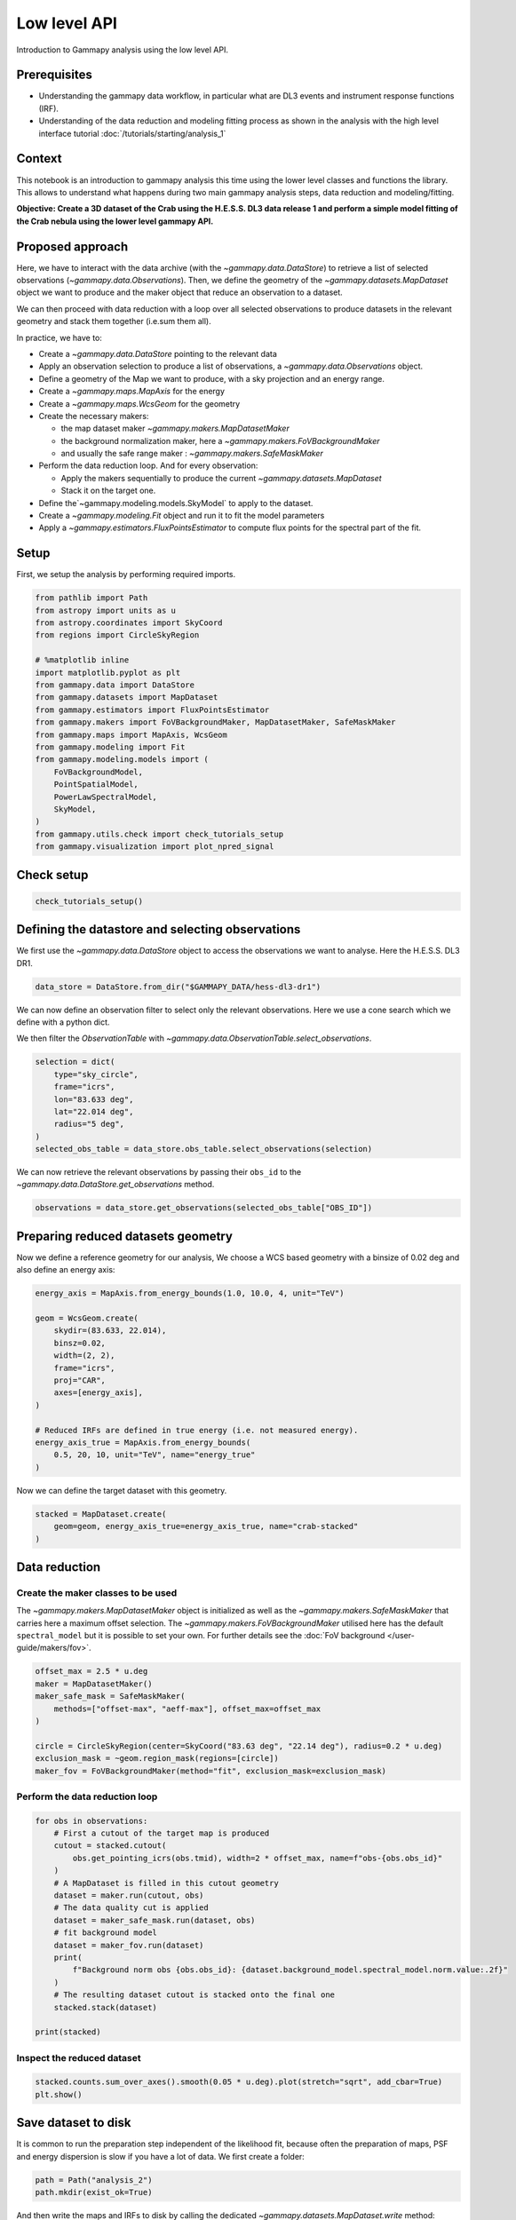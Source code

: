
.. DO NOT EDIT.
.. THIS FILE WAS AUTOMATICALLY GENERATED BY SPHINX-GALLERY.
.. TO MAKE CHANGES, EDIT THE SOURCE PYTHON FILE:
.. "tutorials/starting/analysis_2.py"
.. LINE NUMBERS ARE GIVEN BELOW.

.. only:: html

    .. note::
        :class: sphx-glr-download-link-note

        :ref:`Go to the end <sphx_glr_download_tutorials_starting_analysis_2.py>`
        to download the full example code. or to run this example in your browser via Binder

.. rst-class:: sphx-glr-example-title

.. _sphx_glr_tutorials_starting_analysis_2.py:


Low level API
=============

Introduction to Gammapy analysis using the low level API.

Prerequisites
-------------

-  Understanding the gammapy data workflow, in particular what are DL3
   events and instrument response functions (IRF).
-  Understanding of the data reduction and modeling fitting process as
   shown in the analysis with the high level interface
   tutorial :doc:`/tutorials/starting/analysis_1`

Context
-------

This notebook is an introduction to gammapy analysis this time using the
lower level classes and functions the library. This allows to understand
what happens during two main gammapy analysis steps, data reduction and
modeling/fitting.

**Objective: Create a 3D dataset of the Crab using the H.E.S.S. DL3 data
release 1 and perform a simple model fitting of the Crab nebula using
the lower level gammapy API.**

Proposed approach
-----------------

Here, we have to interact with the data archive (with the
`~gammapy.data.DataStore`) to retrieve a list of selected observations
(`~gammapy.data.Observations`). Then, we define the geometry of the
`~gammapy.datasets.MapDataset` object we want to produce and the maker
object that reduce an observation to a dataset.

We can then proceed with data reduction with a loop over all selected
observations to produce datasets in the relevant geometry and stack them
together (i.e.sum them all).

In practice, we have to:

- Create a `~gammapy.data.DataStore` pointing to the relevant data
- Apply an observation selection to produce a list of observations,
  a `~gammapy.data.Observations` object.
- Define a geometry of the Map we want to produce, with a sky projection
  and an energy range.
- Create a `~gammapy.maps.MapAxis` for the energy
- Create a `~gammapy.maps.WcsGeom` for the geometry
- Create the necessary makers:

  - the map dataset maker `~gammapy.makers.MapDatasetMaker`
  - the background normalization maker, here a `~gammapy.makers.FoVBackgroundMaker`
  - and usually the safe range maker : `~gammapy.makers.SafeMaskMaker`

- Perform the data reduction loop. And for every observation:

  - Apply the makers sequentially to produce the current `~gammapy.datasets.MapDataset`
  - Stack it on the target one.

- Define the`~gammapy.modeling.models.SkyModel` to apply to the dataset.
- Create a `~gammapy.modeling.Fit` object and run it to fit the model
  parameters
- Apply a `~gammapy.estimators.FluxPointsEstimator` to compute flux points for
  the spectral part of the fit.

Setup
-----

First, we setup the analysis by performing required imports.

.. GENERATED FROM PYTHON SOURCE LINES 73-96

.. code-block:: Python


    from pathlib import Path
    from astropy import units as u
    from astropy.coordinates import SkyCoord
    from regions import CircleSkyRegion

    # %matplotlib inline
    import matplotlib.pyplot as plt
    from gammapy.data import DataStore
    from gammapy.datasets import MapDataset
    from gammapy.estimators import FluxPointsEstimator
    from gammapy.makers import FoVBackgroundMaker, MapDatasetMaker, SafeMaskMaker
    from gammapy.maps import MapAxis, WcsGeom
    from gammapy.modeling import Fit
    from gammapy.modeling.models import (
        FoVBackgroundModel,
        PointSpatialModel,
        PowerLawSpectralModel,
        SkyModel,
    )
    from gammapy.utils.check import check_tutorials_setup
    from gammapy.visualization import plot_npred_signal








.. GENERATED FROM PYTHON SOURCE LINES 97-99

Check setup
-----------

.. GENERATED FROM PYTHON SOURCE LINES 99-103

.. code-block:: Python


    check_tutorials_setup()






.. rst-class:: sphx-glr-script-out

 .. code-block:: none


    System:

            python_executable      : /Users/mregeard/Workspace/dev/code/gammapy/gammapy/.tox/build_docs/bin/python 
            python_version         : 3.11.9     
            machine                : x86_64     
            system                 : Darwin     


    Gammapy package:

            version                : 1.3.dev1110+g29931fb8f6 
            path                   : /Users/mregeard/Workspace/dev/code/gammapy/gammapy/.tox/build_docs/lib/python3.11/site-packages/gammapy 


    Other packages:

            numpy                  : 1.26.4     
            scipy                  : 1.14.1     
            astropy                : 5.2.2      
            regions                : 0.10       
            click                  : 8.1.7      
            yaml                   : 6.0.2      
            IPython                : 8.28.0     
            jupyterlab             : not installed 
            matplotlib             : 3.9.2      
            pandas                 : not installed 
            healpy                 : 1.17.3     
            iminuit                : 2.30.0     
            sherpa                 : 4.16.1     
            naima                  : 0.10.0     
            emcee                  : 3.1.6      
            corner                 : 2.2.2      
            ray                    : 2.37.0     


    Gammapy environment variables:

            GAMMAPY_DATA           : /Users/mregeard/Workspace/dev/code/gammapy/gammapy-data/ 





.. GENERATED FROM PYTHON SOURCE LINES 104-110

Defining the datastore and selecting observations
-------------------------------------------------

We first use the `~gammapy.data.DataStore` object to access the
observations we want to analyse. Here the H.E.S.S. DL3 DR1.


.. GENERATED FROM PYTHON SOURCE LINES 110-114

.. code-block:: Python


    data_store = DataStore.from_dir("$GAMMAPY_DATA/hess-dl3-dr1")









.. GENERATED FROM PYTHON SOURCE LINES 115-122

We can now define an observation filter to select only the relevant
observations. Here we use a cone search which we define with a python
dict.

We then filter the `ObservationTable` with
`~gammapy.data.ObservationTable.select_observations`.


.. GENERATED FROM PYTHON SOURCE LINES 122-133

.. code-block:: Python


    selection = dict(
        type="sky_circle",
        frame="icrs",
        lon="83.633 deg",
        lat="22.014 deg",
        radius="5 deg",
    )
    selected_obs_table = data_store.obs_table.select_observations(selection)









.. GENERATED FROM PYTHON SOURCE LINES 134-138

We can now retrieve the relevant observations by passing their
``obs_id`` to the `~gammapy.data.DataStore.get_observations`
method.


.. GENERATED FROM PYTHON SOURCE LINES 138-142

.. code-block:: Python


    observations = data_store.get_observations(selected_obs_table["OBS_ID"])









.. GENERATED FROM PYTHON SOURCE LINES 143-150

Preparing reduced datasets geometry
-----------------------------------

Now we define a reference geometry for our analysis, We choose a WCS
based geometry with a binsize of 0.02 deg and also define an energy
axis:


.. GENERATED FROM PYTHON SOURCE LINES 150-168

.. code-block:: Python


    energy_axis = MapAxis.from_energy_bounds(1.0, 10.0, 4, unit="TeV")

    geom = WcsGeom.create(
        skydir=(83.633, 22.014),
        binsz=0.02,
        width=(2, 2),
        frame="icrs",
        proj="CAR",
        axes=[energy_axis],
    )

    # Reduced IRFs are defined in true energy (i.e. not measured energy).
    energy_axis_true = MapAxis.from_energy_bounds(
        0.5, 20, 10, unit="TeV", name="energy_true"
    )









.. GENERATED FROM PYTHON SOURCE LINES 169-171

Now we can define the target dataset with this geometry.


.. GENERATED FROM PYTHON SOURCE LINES 171-177

.. code-block:: Python


    stacked = MapDataset.create(
        geom=geom, energy_axis_true=energy_axis_true, name="crab-stacked"
    )









.. GENERATED FROM PYTHON SOURCE LINES 178-190

Data reduction
--------------

Create the maker classes to be used
~~~~~~~~~~~~~~~~~~~~~~~~~~~~~~~~~~~

The `~gammapy.makers.MapDatasetMaker` object is initialized as well as
the `~gammapy.makers.SafeMaskMaker` that carries here a maximum offset
selection. The `~gammapy.makers.FoVBackgroundMaker` utilised here has the
default ``spectral_model`` but it is possible to set your own. For further
details see the :doc:`FoV background </user-guide/makers/fov>`.


.. GENERATED FROM PYTHON SOURCE LINES 190-202

.. code-block:: Python


    offset_max = 2.5 * u.deg
    maker = MapDatasetMaker()
    maker_safe_mask = SafeMaskMaker(
        methods=["offset-max", "aeff-max"], offset_max=offset_max
    )

    circle = CircleSkyRegion(center=SkyCoord("83.63 deg", "22.14 deg"), radius=0.2 * u.deg)
    exclusion_mask = ~geom.region_mask(regions=[circle])
    maker_fov = FoVBackgroundMaker(method="fit", exclusion_mask=exclusion_mask)









.. GENERATED FROM PYTHON SOURCE LINES 203-206

Perform the data reduction loop
~~~~~~~~~~~~~~~~~~~~~~~~~~~~~~~


.. GENERATED FROM PYTHON SOURCE LINES 208-229

.. code-block:: Python


    for obs in observations:
        # First a cutout of the target map is produced
        cutout = stacked.cutout(
            obs.get_pointing_icrs(obs.tmid), width=2 * offset_max, name=f"obs-{obs.obs_id}"
        )
        # A MapDataset is filled in this cutout geometry
        dataset = maker.run(cutout, obs)
        # The data quality cut is applied
        dataset = maker_safe_mask.run(dataset, obs)
        # fit background model
        dataset = maker_fov.run(dataset)
        print(
            f"Background norm obs {obs.obs_id}: {dataset.background_model.spectral_model.norm.value:.2f}"
        )
        # The resulting dataset cutout is stacked onto the final one
        stacked.stack(dataset)

    print(stacked)






.. rst-class:: sphx-glr-script-out

 .. code-block:: none

    Background norm obs 23523: 0.99
    Background norm obs 23526: 1.08
    Background norm obs 23559: 0.99
    Background norm obs 23592: 1.10
    MapDataset
    ----------

      Name                            : crab-stacked 

      Total counts                    : 2479 
      Total background counts         : 2112.97
      Total excess counts             : 366.03

      Predicted counts                : 2112.97
      Predicted background counts     : 2112.97
      Predicted excess counts         : nan

      Exposure min                    : 3.75e+08 m2 s
      Exposure max                    : 3.48e+09 m2 s

      Number of total bins            : 40000 
      Number of fit bins              : 40000 

      Fit statistic type              : cash
      Fit statistic value (-2 log(L)) : nan

      Number of models                : 0 
      Number of parameters            : 0
      Number of free parameters       : 0






.. GENERATED FROM PYTHON SOURCE LINES 230-233

Inspect the reduced dataset
~~~~~~~~~~~~~~~~~~~~~~~~~~~


.. GENERATED FROM PYTHON SOURCE LINES 233-238

.. code-block:: Python


    stacked.counts.sum_over_axes().smooth(0.05 * u.deg).plot(stretch="sqrt", add_cbar=True)
    plt.show()





.. image-sg:: /tutorials/starting/images/sphx_glr_analysis_2_001.png
   :alt: analysis 2
   :srcset: /tutorials/starting/images/sphx_glr_analysis_2_001.png
   :class: sphx-glr-single-img





.. GENERATED FROM PYTHON SOURCE LINES 239-246

Save dataset to disk
--------------------

It is common to run the preparation step independent of the likelihood
fit, because often the preparation of maps, PSF and energy dispersion is
slow if you have a lot of data. We first create a folder:


.. GENERATED FROM PYTHON SOURCE LINES 246-251

.. code-block:: Python


    path = Path("analysis_2")
    path.mkdir(exist_ok=True)









.. GENERATED FROM PYTHON SOURCE LINES 252-255

And then write the maps and IRFs to disk by calling the dedicated
`~gammapy.datasets.MapDataset.write` method:


.. GENERATED FROM PYTHON SOURCE LINES 255-260

.. code-block:: Python


    filename = path / "crab-stacked-dataset.fits.gz"
    stacked.write(filename, overwrite=True)









.. GENERATED FROM PYTHON SOURCE LINES 261-267

Define the model
----------------

We first define the model, a `~gammapy.modeling.models.SkyModel`, as the combination of a point
source `~gammapy.modeling.models.SpatialModel` with a powerlaw `~gammapy.modeling.models.SpectralModel`:


.. GENERATED FROM PYTHON SOURCE LINES 267-286

.. code-block:: Python


    target_position = SkyCoord(ra=83.63308, dec=22.01450, unit="deg")
    spatial_model = PointSpatialModel(
        lon_0=target_position.ra, lat_0=target_position.dec, frame="icrs"
    )

    spectral_model = PowerLawSpectralModel(
        index=2.702,
        amplitude=4.712e-11 * u.Unit("1 / (cm2 s TeV)"),
        reference=1 * u.TeV,
    )

    sky_model = SkyModel(
        spatial_model=spatial_model, spectral_model=spectral_model, name="crab"
    )

    bkg_model = FoVBackgroundModel(dataset_name="crab-stacked")









.. GENERATED FROM PYTHON SOURCE LINES 287-289

Now we assign this model to our reduced dataset:


.. GENERATED FROM PYTHON SOURCE LINES 289-293

.. code-block:: Python


    stacked.models = [sky_model, bkg_model]









.. GENERATED FROM PYTHON SOURCE LINES 294-303

Fit the model
-------------

The `~gammapy.modeling.Fit` class is orchestrating the fit, connecting
the ``stats`` method of the dataset to the minimizer. By default, it
uses ``iminuit``.

Its constructor takes a list of dataset as argument.


.. GENERATED FROM PYTHON SOURCE LINES 305-309

.. code-block:: Python

    fit = Fit(optimize_opts={"print_level": 1})
    result = fit.run([stacked])









.. GENERATED FROM PYTHON SOURCE LINES 310-313

The `~gammapy.modeling.FitResult` contains information about the optimization and
parameter error calculation.


.. GENERATED FROM PYTHON SOURCE LINES 313-317

.. code-block:: Python


    print(result)






.. rst-class:: sphx-glr-script-out

 .. code-block:: none

    OptimizeResult

            backend    : minuit
            method     : migrad
            success    : True
            message    : Optimization terminated successfully.
            nfev       : 129
            total stat : 16240.82

    CovarianceResult

            backend    : minuit
            method     : hesse
            success    : True
            message    : Hesse terminated successfully.





.. GENERATED FROM PYTHON SOURCE LINES 318-321

The fitted parameters are visible from the
`~astropy.modeling.models.Models` object.


.. GENERATED FROM PYTHON SOURCE LINES 321-325

.. code-block:: Python


    print(stacked.models.to_parameters_table())






.. rst-class:: sphx-glr-script-out

 .. code-block:: none

         model       type    name     value         unit        error      min        max    frozen link prior
    ---------------- ---- --------- ---------- -------------- --------- ---------- --------- ------ ---- -----
                crab          index 2.6024e+00                1.005e-01        nan       nan  False           
                crab      amplitude 4.5924e-11 cm-2 s-1 TeV-1 3.706e-12        nan       nan  False           
                crab      reference 1.0000e+00            TeV 0.000e+00        nan       nan   True           
                crab          lon_0 8.3619e+01            deg 3.081e-03        nan       nan  False           
                crab          lat_0 2.2024e+01            deg 2.765e-03 -9.000e+01 9.000e+01  False           
    crab-stacked-bkg           norm 9.3514e-01                2.192e-02        nan       nan  False           
    crab-stacked-bkg           tilt 0.0000e+00                0.000e+00        nan       nan   True           
    crab-stacked-bkg      reference 1.0000e+00            TeV 0.000e+00        nan       nan   True           




.. GENERATED FROM PYTHON SOURCE LINES 326-330

Here we can plot the number of predicted counts for each model and
for the background in our dataset. In order to do this, we can use
the `~gammapy.visualization.plot_npred_signal` function.


.. GENERATED FROM PYTHON SOURCE LINES 330-335

.. code-block:: Python


    plot_npred_signal(stacked)
    plt.show()





.. image-sg:: /tutorials/starting/images/sphx_glr_analysis_2_002.png
   :alt: analysis 2
   :srcset: /tutorials/starting/images/sphx_glr_analysis_2_002.png
   :class: sphx-glr-single-img





.. GENERATED FROM PYTHON SOURCE LINES 336-344

Inspecting residuals
~~~~~~~~~~~~~~~~~~~~

For any fit it is useful to inspect the residual images. We have a few
options on the dataset object to handle this. First we can use
`~gammapy.datasets.MapDataset.plot_residuals_spatial` to plot a residual image, summed over all
energies:


.. GENERATED FROM PYTHON SOURCE LINES 344-349

.. code-block:: Python


    stacked.plot_residuals_spatial(method="diff/sqrt(model)", vmin=-0.5, vmax=0.5)
    plt.show()





.. image-sg:: /tutorials/starting/images/sphx_glr_analysis_2_003.png
   :alt: analysis 2
   :srcset: /tutorials/starting/images/sphx_glr_analysis_2_003.png
   :class: sphx-glr-single-img





.. GENERATED FROM PYTHON SOURCE LINES 350-353

In addition, we can also specify a region in the map to show the
spectral residuals:


.. GENERATED FROM PYTHON SOURCE LINES 353-363

.. code-block:: Python


    region = CircleSkyRegion(center=SkyCoord("83.63 deg", "22.14 deg"), radius=0.5 * u.deg)

    stacked.plot_residuals(
        kwargs_spatial=dict(method="diff/sqrt(model)", vmin=-0.5, vmax=0.5),
        kwargs_spectral=dict(region=region),
    )
    plt.show()





.. image-sg:: /tutorials/starting/images/sphx_glr_analysis_2_004.png
   :alt: analysis 2
   :srcset: /tutorials/starting/images/sphx_glr_analysis_2_004.png
   :class: sphx-glr-single-img





.. GENERATED FROM PYTHON SOURCE LINES 364-367

We can also directly access the ``.residuals()`` to get a map, that we
can plot interactively:


.. GENERATED FROM PYTHON SOURCE LINES 367-374

.. code-block:: Python


    residuals = stacked.residuals(method="diff")
    residuals.smooth("0.08 deg").plot_interactive(
        cmap="coolwarm", vmin=-0.2, vmax=0.2, stretch="linear", add_cbar=True
    )
    plt.show()




.. image-sg:: /tutorials/starting/images/sphx_glr_analysis_2_005.png
   :alt: analysis 2
   :srcset: /tutorials/starting/images/sphx_glr_analysis_2_005.png
   :class: sphx-glr-single-img


.. rst-class:: sphx-glr-script-out

 .. code-block:: none

            interactive(children=(SelectionSlider(continuous_update=False, description='Select energy:', layout=Layout(width='50%'), options=('1.00 TeV - 1.78 TeV', '1.78 TeV - 3.16 TeV', '3.16 TeV - 5.62 TeV', '5.62 TeV - 10.0 TeV'), style=SliderStyle(description_width='initial'), value='1.00 TeV - 1.78 TeV'), RadioButtons(description='Select stretch:', options=('linear', 'sqrt', 'log'), style=DescriptionStyle(description_width='initial'), value='linear'), Output()), _dom_classes=('widget-interact',))




.. GENERATED FROM PYTHON SOURCE LINES 375-378

Plot the fitted spectrum
------------------------


.. GENERATED FROM PYTHON SOURCE LINES 381-388

Making a butterfly plot
~~~~~~~~~~~~~~~~~~~~~~~

The `~gammapy.modeling.models.SpectralModel` component can be used to produce a, so-called,
butterfly plot showing the envelope of the model taking into account
parameter uncertainties:


.. GENERATED FROM PYTHON SOURCE LINES 388-392

.. code-block:: Python


    spec = sky_model.spectral_model









.. GENERATED FROM PYTHON SOURCE LINES 393-395

Now we can actually do the plot using the ``plot_error`` method:


.. GENERATED FROM PYTHON SOURCE LINES 395-402

.. code-block:: Python


    energy_bounds = [1, 10] * u.TeV
    spec.plot(energy_bounds=energy_bounds, energy_power=2)
    ax = spec.plot_error(energy_bounds=energy_bounds, energy_power=2)
    plt.show()





.. image-sg:: /tutorials/starting/images/sphx_glr_analysis_2_006.png
   :alt: analysis 2
   :srcset: /tutorials/starting/images/sphx_glr_analysis_2_006.png
   :class: sphx-glr-single-img





.. GENERATED FROM PYTHON SOURCE LINES 403-413

Computing flux points
~~~~~~~~~~~~~~~~~~~~~

We can now compute some flux points using the
`~gammapy.estimators.FluxPointsEstimator`.

Besides the list of datasets to use, we must provide it the energy
intervals on which to compute flux points as well as the model component
name.


.. GENERATED FROM PYTHON SOURCE LINES 413-417

.. code-block:: Python


    energy_edges = [1, 2, 4, 10] * u.TeV
    fpe = FluxPointsEstimator(energy_edges=energy_edges, source="crab")








.. GENERATED FROM PYTHON SOURCE LINES 418-423

.. code-block:: Python

    flux_points = fpe.run(datasets=[stacked])

    ax = spec.plot_error(energy_bounds=energy_bounds, energy_power=2)
    flux_points.plot(ax=ax, energy_power=2)
    plt.show()



.. image-sg:: /tutorials/starting/images/sphx_glr_analysis_2_007.png
   :alt: analysis 2
   :srcset: /tutorials/starting/images/sphx_glr_analysis_2_007.png
   :class: sphx-glr-single-img






.. rst-class:: sphx-glr-timing

   **Total running time of the script:** (0 minutes 20.057 seconds)


.. _sphx_glr_download_tutorials_starting_analysis_2.py:

.. only:: html

  .. container:: sphx-glr-footer sphx-glr-footer-example

    .. container:: binder-badge

      .. image:: images/binder_badge_logo.svg
        :target: https://mybinder.org/v2/gh/gammapy/gammapy-webpage/main?urlpath=lab/tree/notebooks/dev/tutorials/starting/analysis_2.ipynb
        :alt: Launch binder
        :width: 150 px

    .. container:: sphx-glr-download sphx-glr-download-jupyter

      :download:`Download Jupyter notebook: analysis_2.ipynb <analysis_2.ipynb>`

    .. container:: sphx-glr-download sphx-glr-download-python

      :download:`Download Python source code: analysis_2.py <analysis_2.py>`

    .. container:: sphx-glr-download sphx-glr-download-zip

      :download:`Download zipped: analysis_2.zip <analysis_2.zip>`


.. only:: html

 .. rst-class:: sphx-glr-signature

    `Gallery generated by Sphinx-Gallery <https://sphinx-gallery.github.io>`_
